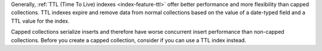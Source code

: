 Generally, :ref:`TTL (Time To Live) indexes <index-feature-ttl>` offer
better performance and more flexibility than capped collections. TTL
indexes expire and remove data from normal collections based on the
value of a date-typed field and a TTL value for the index.

Capped collections serialize inserts and therefore have worse concurrent
insert performance than non-capped collections. Before you create a
capped collection, consider if you can use a TTL index instead. 
